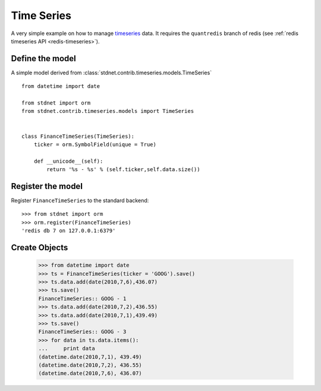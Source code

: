 .. _timeseries-example:

======================================
Time Series
======================================

A very simple example on how to manage timeseries_ data.
It requires the ``quantredis`` branch of redis
(see :ref:`redis timeseries API <redis-timeseries>`).


Define the model
=====================
A simple model derived from :class:`stdnet.contrib.timeseries.models.TimeSeries` ::

    from datetime import date
    
    from stdnet import orm
    from stdnet.contrib.timeseries.models import TimeSeries
        
    
    class FinanceTimeSeries(TimeSeries):
        ticker = orm.SymbolField(unique = True)
        
        def __unicode__(self):
            return '%s - %s' % (self.ticker,self.data.size())


Register the model
=====================
Register ``FinanceTimeSeries`` to the standard backend::

    >>> from stdnet import orm
    >>> orm.register(FinanceTimeSeries)
    'redis db 7 on 127.0.0.1:6379'
    
    
Create Objects
===========================
    
    >>> from datetime import date
    >>> ts = FinanceTimeSeries(ticker = 'GOOG').save()
    >>> ts.data.add(date(2010,7,6),436.07)
    >>> ts.save()
    FinanceTimeSeries:: GOOG - 1
    >>> ts.data.add(date(2010,7,2),436.55)
    >>> ts.data.add(date(2010,7,1),439.49)
    >>> ts.save()
    FinanceTimeSeries:: GOOG - 3
    >>> for data in ts.data.items():
    ...     print data
    (datetime.date(2010,7,1), 439.49)
    (datetime.date(2010,7,2), 436.55)
    (datetime.date(2010,7,6), 436.07)
    
    
.. _timeseries: http://en.wikipedia.org/wiki/Time_series
